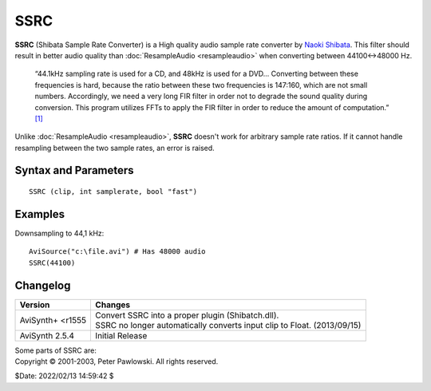 
SSRC
====

**SSRC** (Shibata Sample Rate Converter) is a High quality audio sample rate 
converter by `Naoki Shibata`_. This filter should result in better audio quality 
than :doc:`ResampleAudio <resampleaudio>` when converting between 44100↔48000 Hz.

    “44.1kHz sampling rate is used for a CD, and 48kHz is used for a DVD... 
    Converting between these frequencies is hard, because the ratio between 
    these two frequencies is 147:160, which are not small numbers. Accordingly, 
    we need a very long FIR filter in order not to degrade the sound quality 
    during conversion. This program utilizes FFTs to apply the FIR filter in 
    order to reduce the amount of computation.” `[1]`_

Unlike :doc:`ResampleAudio <resampleaudio>`, **SSRC** doesn't work for arbitrary 
sample rate ratios. If it cannot handle resampling between the two sample rates, 
an error is raised.


Syntax and Parameters
----------------------

::

    SSRC (clip, int samplerate, bool "fast")

.. describe:: clip

    Source clip. Supported audio sample types: 32-bit float. Use 
    :doc:`ConvertToFloat <convertaudio>` if necessary.

.. describe:: samplerate

    Target sample rate.

.. describe:: fast

    | Enable faster processing at slightly lower quality. 
    | Set this to *false* if you are doing large-ratio rate conversions (more than 
      a factor 2). 

    Default: True


Examples
--------

Downsampling to 44,1 kHz::

    AviSource("c:\file.avi") # Has 48000 audio
    SSRC(44100)


Changelog
---------

+------------------+----------------------------------------------------+
| Version          | Changes                                            |
+==================+====================================================+
| AviSynth+ <r1555 || Convert SSRC into a proper plugin (Shibatch.dll). |
|                  || SSRC no longer automatically converts input clip  |
|                  |  to Float. (2013/09/15)                            |
+------------------+----------------------------------------------------+
| AviSynth 2.5.4   | Initial Release                                    |
+------------------+----------------------------------------------------+

| Some parts of SSRC are:
| Copyright © 2001-2003, Peter Pawlowski. All rights reserved.

$Date: 2022/02/13 14:59:42 $

.. _Naoki Shibata:
    http://shibatch.sourceforge.net/
.. _[1]:
    http://shibatch.sourceforge.net/
